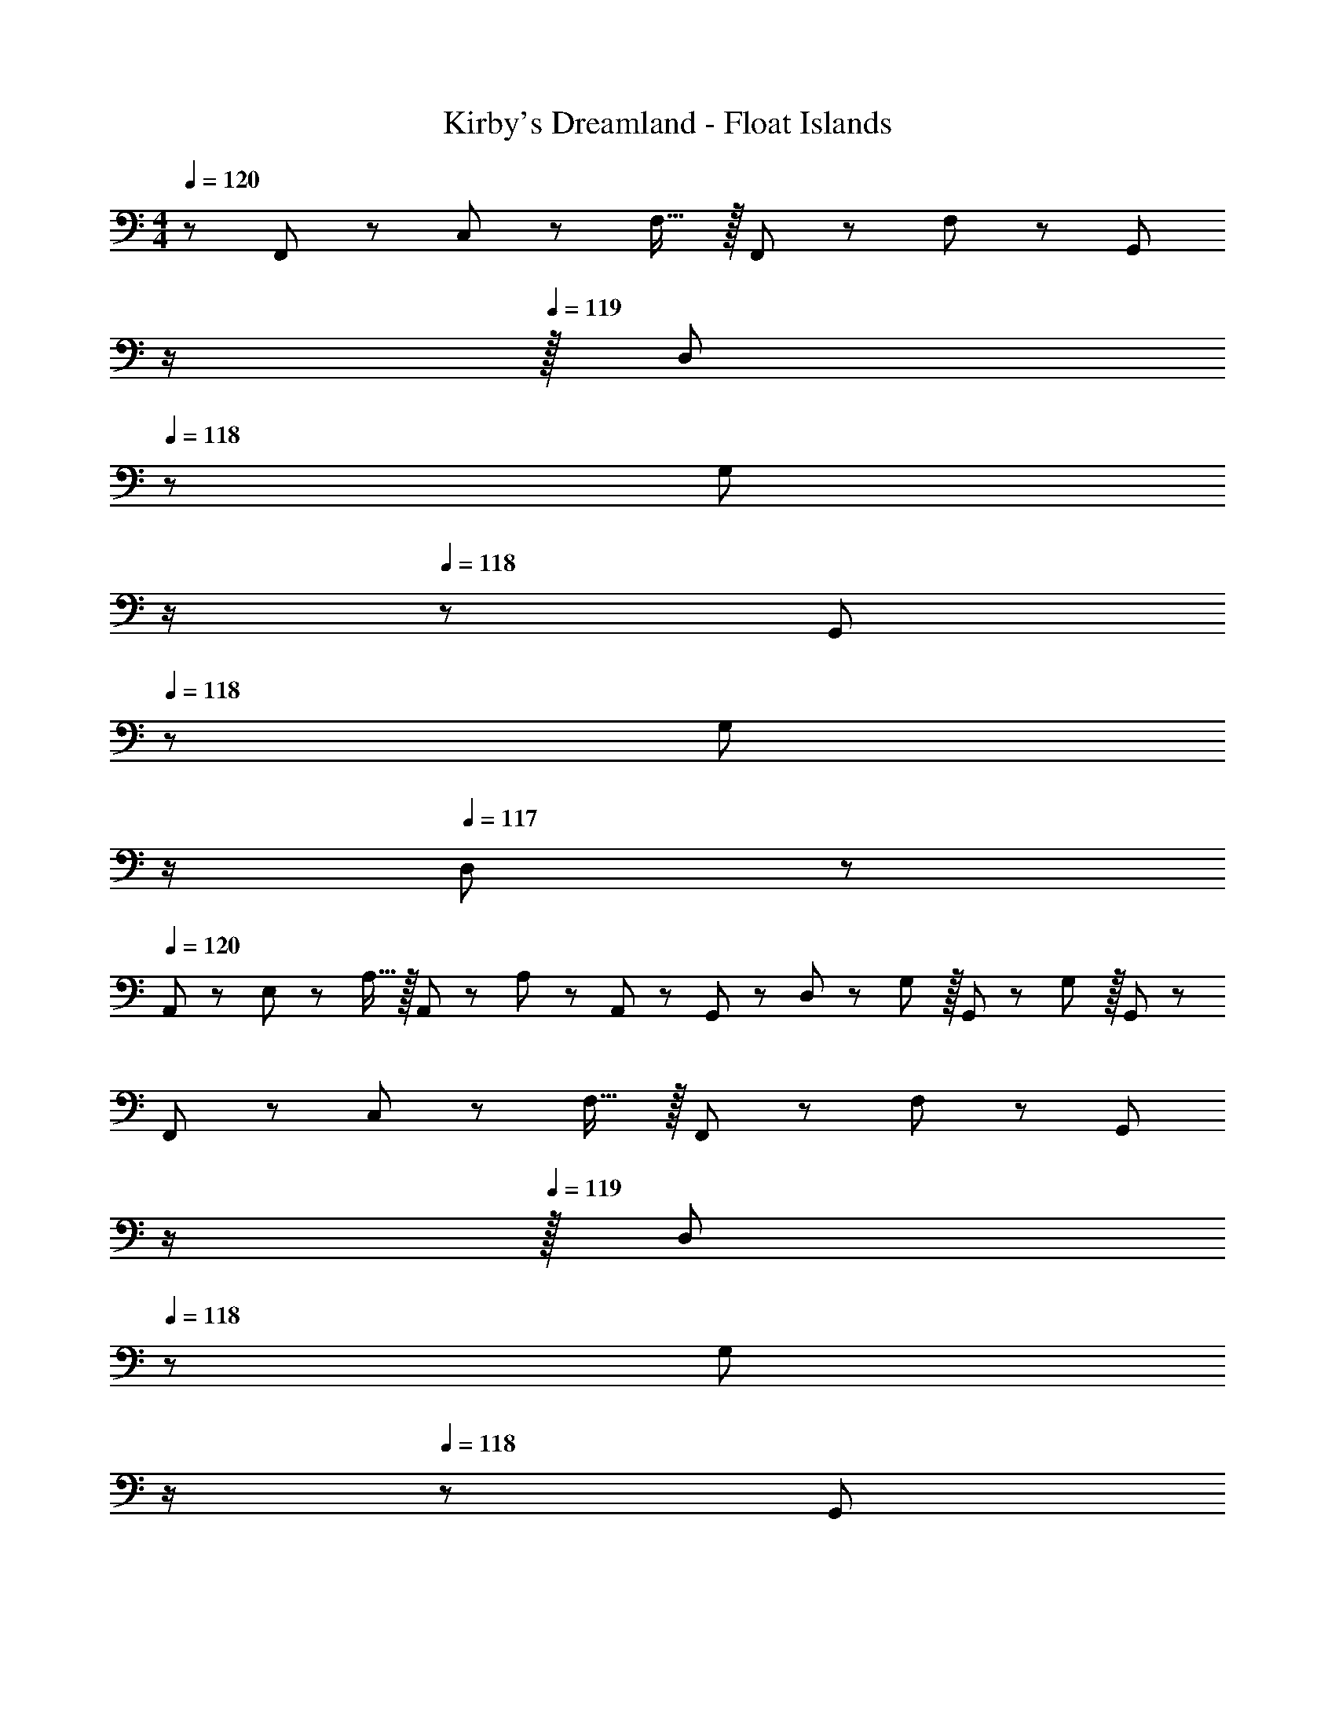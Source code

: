 X: 1
T: Kirby's Dreamland - Float Islands
Z: ABC Generated by Starbound Composer
L: 1/8
M: 4/4
Q: 1/4=120
K: C
z/48 F,,25/48 z/24 C,11/24 z/48 F,15/16 z/16 F,,23/48 z/48 F,11/12 z/24 [G,,z23/48] 
Q: 1/4=120
z/2 
Q: 1/4=119
z/16 [D,11/24z7/16] 
Q: 1/4=118
z/24 [G,11/12z11/24] 
Q: 1/4=118
z/2 
Q: 1/4=118
z/48 G,,23/48 
Q: 1/4=118
z/48 [G,11/12z23/48] 
Q: 1/4=117
z/2 
Q: 1/4=117
D,23/48 z/48 
Q: 1/4=120
A,,13/24 z/24 E,11/24 z/48 A,15/16 z/16 A,,23/48 z/48 A,11/12 z/24 A,,23/48 z/24 G,,23/48 z/24 D,11/24 z/48 G,11/12 z/16 G,,23/48 z/48 G,11/12 z/16 G,,23/48 z/48 
F,,13/24 z/24 C,11/24 z/48 F,15/16 z/16 F,,23/48 z/48 F,11/12 z/24 [G,,z23/48] 
Q: 1/4=120
z/2 
Q: 1/4=119
z/16 [D,11/24z7/16] 
Q: 1/4=118
z/24 [G,11/12z11/24] 
Q: 1/4=118
z/2 
Q: 1/4=118
z/48 G,,23/48 
Q: 1/4=118
z/48 [G,11/12z23/48] 
Q: 1/4=117
z/2 
Q: 1/4=117
D,23/48 z/48 
Q: 1/4=120
A,,13/24 z/24 E,11/24 z/48 A,15/16 z/16 A,,23/48 z/48 A,11/12 z/24 F,23/48 
Q: 1/4=120
z/24 [G,23/48z11/24] 
Q: 1/4=118
z/16 [G,35/24z7/16] 
Q: 1/4=118
z/2 
Q: 1/4=117
z/2 
Q: 1/4=117
z/48 C23/48 
Q: 1/4=116
z/48 [C71/48z23/48] 
Q: 1/4=116
z/2 
Q: 1/4=115
z/2 
[F,,15/16_b8c'673/48z/2] 
Q: 1/4=120
z9/16 [F,,25/24z] [C,71/48z35/24] G,,15/16 z5/48 G,,11/12 z/24 G,,23/48 z/48 D,11/12 z/16 G,,11/24 z/24 ^G,,23/48 z/48 
A,,15/16 z/8 [A,,25/24z] [E,71/48z35/24] =G,,15/16 z5/48 G,,11/12 z/24 G,,23/48 z/48 [b11/12D,11/12] z/16 [a11/24G,,15/16] z/24 [c'73/48z/2] 
F,, z/16 [F,,15/16f311/24] z/16 [C,71/48z35/24] G,,15/16 z5/48 G,,11/12 z/24 G,,23/48 z/48 D,11/12 z/16 G,,11/24 z/24 ^G,,23/48 z/48 
A,,15/16 z/8 [A,,25/24z] [E,71/48z35/24] =G,,15/16 z5/48 G,,11/12 z/24 G,,23/48 z/48 [c11/12D,11/12] z/16 [f11/24G,,15/16] z/24 [b23/48c'697/48] z/48 
F,, z/16 F,,15/16 z/16 [C,71/48z35/24] G,,15/16 z5/48 G,,11/12 z/24 G,,23/48 z/48 D,11/12 z/16 G,,11/24 z/24 ^G,,23/48 z/48 
A,,15/16 z/8 [A,,25/24z] [E,71/48z35/24] =G,,15/16 z5/48 G,,11/12 z/24 G,,23/48 z/48 [a11/12D,11/12] z/16 [b11/24G,,15/16] z/24 [c'73/48z/2] 
F,, z/16 [F,,15/16f'111/16] z/16 [C,71/48z35/24] G,,15/16 z5/48 G,,11/12 z/24 G,,23/48 z/48 D,11/12 z/16 G,,11/24 z/24 ^G,,23/48 z/48 
[A,,15/16b8c'8] z/8 [A,,25/24z] [E,71/48z35/24] =G,,15/16 z5/48 G,,11/12 z/24 G,,23/48 z/48 D,11/12 z/16 G,,15/16 z/16 
_B,, z/16 B,,35/24 z/24 _B,11/12 z/24 B,,15/16 z5/48 B,,11/12 z/24 F,23/48 z/48 D11/12 z/16 F,15/16 z/16 
A,, z/16 A,,35/24 z/24 A,11/12 z/24 A,,15/16 z5/48 A,,11/12 z/24 C,23/48 z/48 C11/12 z/16 A,,15/16 z/16 
B,, z/16 B,,35/24 z/24 B,11/12 z/24 B,,15/16 z5/48 B,,11/12 z/24 F,23/48 z/48 D11/12 z/16 F,15/16 z/16 
A,, z/16 A,,35/24 z/24 A,11/12 z/24 A,,15/16 z5/48 A,,11/12 z/24 C,23/48 z/48 C11/12 z/16 C,15/16 z/16 
^C, z/16 C,35/24 z/24 ^C11/12 z/24 [C,15/16z23/48] 
Q: 1/4=120
z/2 
Q: 1/4=119
z/16 [C,11/12z7/16] 
Q: 1/4=118
z/2 
Q: 1/4=118
z/48 F,23/48 
Q: 1/4=118
z/48 [F11/12z23/48] 
Q: 1/4=118
z/2 
Q: 1/4=117
[F,15/16z/2] 
Q: 1/4=117
z/2 
Q: 1/4=120
=C, z/16 C,35/24 z/24 =C11/12 z/24 [C,15/16z23/48] 
Q: 1/4=120
z/2 
Q: 1/4=118
z/16 [C,11/12z7/16] 
Q: 1/4=118
z/2 
Q: 1/4=117
z/48 [^d23/48^D,23/48] 
Q: 1/4=117
z/48 [^g23/48^D11/12] 
Q: 1/4=116
z/48 [b11/12z23/48] 
Q: 1/4=116
[G,15/16z/2] 
Q: 1/4=115
[c'313/48z/2] 
[^C,z/2] 
Q: 1/4=120
z9/16 C,35/24 z/24 ^G,11/12 z/24 C,15/16 z5/48 C,11/12 z/24 G,23/48 z/48 [^C11/12f'71/48] z/16 [C,15/16z/2] [b23/48c'23/48] z/48 
[=C,c'289/48] z/16 =C15/16 z/16 C,23/48 z/48 C11/12 z/24 [C,15/16z23/48] 
Q: 1/4=120
z/2 
Q: 1/4=118
z/16 [C,11/12z7/16] 
Q: 1/4=118
z/2 
Q: 1/4=117
z/48 B,23/48 
Q: 1/4=117
z/48 [C11/12z23/48] 
Q: 1/4=116
z/48 [f71/48z23/48] 
Q: 1/4=116
[C,15/16z/2] 
Q: 1/4=115
z/2 
[F,,b8c'673/48z/2] 
Q: 1/4=120
z9/16 F,,15/16 z/16 [C,71/48z35/24] G,,15/16 z5/48 G,,11/12 z/24 G,,23/48 z/48 =D,11/12 z/16 G,,11/24 z/24 ^G,,23/48 z/48 
A,,15/16 z/8 [A,,25/24z] [E,71/48z35/24] =G,,15/16 z5/48 G,,11/12 z/24 G,,23/48 z/48 [b11/12D,11/12] z/16 [a11/24G,,15/16] z/24 [c'73/48z/2] 
F,, z/16 [F,,15/16f311/24] z/16 [C,71/48z35/24] G,,15/16 z5/48 G,,11/12 z/24 G,,23/48 z/48 D,11/12 z/16 G,,11/24 z/24 ^G,,23/48 z/48 
A,,15/16 z/8 [A,,25/24z] [E,71/48z35/24] =G,,15/16 z5/48 G,,11/12 z/24 G,,23/48 z/48 [c11/12D,11/12] z/16 [f11/24G,,15/16] z/24 [b23/48c'697/48] z/48 
F,, z/16 F,,15/16 z/16 [C,71/48z35/24] G,,15/16 z5/48 G,,11/12 z/24 G,,23/48 z/48 D,11/12 z/16 G,,11/24 z/24 ^G,,23/48 z/48 
A,,15/16 z/8 [A,,25/24z] [E,71/48z35/24] =G,,15/16 z5/48 G,,11/12 z/24 G,,23/48 z/48 [a11/12D,11/12] z/16 [b11/24G,,15/16] z/24 [c'73/48z/2] 
F,, z/16 [F,,15/16f'111/16] z/16 [C,71/48z35/24] G,,15/16 z5/48 G,,11/12 z/24 G,,23/48 z/48 D,11/12 z/16 G,,11/24 z/24 ^G,,23/48 z/48 
[A,,15/16b8c'8] z/8 [A,,25/24z] [E,71/48z35/24] =G,,15/16 z5/48 G,,11/12 z/24 G,,23/48 z/48 D,11/12 z/16 G,,15/16 z/16 
B,, z/16 B,,35/24 z/24 B,11/12 z/24 B,,15/16 z5/48 B,,11/12 z/24 F,23/48 z/48 =D11/12 z/16 F,15/16 z/16 
A,, z/16 A,,35/24 z/24 A,11/12 z/24 A,,15/16 z5/48 A,,11/12 z/24 C,23/48 z/48 C11/12 z/16 A,,15/16 z/16 
B,, z/16 B,,35/24 z/24 B,11/12 z/24 B,,15/16 z5/48 B,,11/12 z/24 F,23/48 z/48 D11/12 z/16 F,15/16 z/16 
A,, z/16 A,,35/24 z/24 A,11/12 z/24 A,,15/16 z5/48 A,,11/12 z/24 C,23/48 z/48 C11/12 z/16 C,15/16 z/16 
^C, z/16 C,35/24 z/24 ^C11/12 z/24 [C,15/16z23/48] 
Q: 1/4=120
z/2 
Q: 1/4=119
z/16 [C,11/12z7/16] 
Q: 1/4=118
z/2 
Q: 1/4=118
z/48 F,23/48 
Q: 1/4=118
z/48 [F11/12z23/48] 
Q: 1/4=118
z/2 
Q: 1/4=117
[F,15/16z/2] 
Q: 1/4=117
z/2 
Q: 1/4=120
=C, z/16 C,35/24 z/24 =C11/12 z/24 [C,15/16z23/48] 
Q: 1/4=120
z/2 
Q: 1/4=118
z/16 [C,11/12z7/16] 
Q: 1/4=118
z/2 
Q: 1/4=117
z/48 [d23/48^D,23/48] 
Q: 1/4=117
z/48 [g23/48^D11/12] 
Q: 1/4=116
z/48 [b11/12z23/48] 
Q: 1/4=116
[=G,15/16z/2] 
Q: 1/4=115
[c'313/48z/2] 
[^C,z/2] 
Q: 1/4=120
z9/16 C,35/24 z/24 ^G,11/12 z/24 C,15/16 z5/48 C,11/12 z/24 G,23/48 z/48 [^C11/12f'71/48] z/16 [C,15/16z/2] [b23/48c'23/48] z/48 
[=C,c'289/48] z/16 =C15/16 z/16 C,23/48 z/48 C11/12 z/24 [C,15/16z23/48] 
Q: 1/4=120
z/2 
Q: 1/4=118
z/16 [C,11/12z7/16] 
Q: 1/4=118
z/2 
Q: 1/4=117
z/48 B,23/48 
Q: 1/4=117
z/48 [C11/12z23/48] 
Q: 1/4=116
z/48 [f71/48z23/48] 
Q: 1/4=116
[C,15/16z/2] 
Q: 1/4=115
z/2 
[F,,b8c'673/48z/2] 
Q: 1/4=120
z9/16 F,,15/16 z/16 [C,71/48z35/24] G,,15/16 z5/48 G,,11/12 z/24 G,,23/48 z/48 =D,11/12 z/16 G,,11/24 z/24 ^G,,23/48 z/48 
A,,15/16 z/8 [A,,25/24z] [E,71/48z35/24] =G,,15/16 z5/48 G,,11/12 z/24 G,,23/48 z/48 [b11/12D,11/12] z/16 [a11/24G,,15/16] z/24 [c'73/48z/2] 
F,, z/16 [F,,15/16f311/24] z/16 [C,71/48z35/24] G,,15/16 z5/48 G,,11/12 z/24 G,,23/48 z/48 D,11/12 z/16 G,,11/24 z/24 ^G,,23/48 z/48 
A,,15/16 z/8 [A,,25/24z] [E,71/48z35/24] =G,,15/16 z5/48 G,,11/12 z/24 G,,23/48 z/48 [c11/12D,11/12] z/16 [f11/24G,,15/16] z/24 [b23/48c'697/48] z/48 
F,, z/16 F,,15/16 z/16 [C,71/48z35/24] G,,15/16 z5/48 G,,11/12 z/24 G,,23/48 z/48 D,11/12 z/16 G,,11/24 z/24 ^G,,23/48 z/48 
A,,15/16 z/8 [A,,25/24z] [E,71/48z35/24] =G,,15/16 z5/48 G,,11/12 z/24 G,,23/48 z/48 [a11/12D,11/12] z/16 [b11/24G,,15/16] z/24 [c'73/48z/2] 
F,, z/16 [F,,15/16f'111/16] z/16 [C,71/48z35/24] G,,15/16 z5/48 G,,11/12 z/24 G,,23/48 z/48 D,11/12 z/16 G,,11/24 z/24 ^G,,23/48 z/48 
[A,,15/16b8c'8] z/8 [A,,25/24z] [E,71/48z35/24] =G,,15/16 z5/48 G,,11/12 z/24 G,,23/48 z/48 D,11/12 z/16 G,,15/16 z/16 
B,, z/16 B,,35/24 z/24 B,11/12 z/24 B,,15/16 z5/48 B,,11/12 z/24 F,23/48 z/48 =D11/12 z/16 F,15/16 z/16 
A,, z/16 A,,35/24 z/24 A,11/12 z/24 A,,15/16 z5/48 A,,11/12 z/24 C,23/48 z/48 C11/12 z/16 A,,15/16 z/16 
B,, z/16 B,,35/24 z/24 B,11/12 z/24 B,,15/16 z5/48 B,,11/12 z/24 F,23/48 z/48 D11/12 z/16 F,15/16 z/16 
A,, z/16 A,,35/24 z/24 A,11/12 z/24 A,,15/16 z5/48 A,,11/12 z/24 C,23/48 z/48 C11/12 z/16 C,15/16 z/16 
^C, z/16 C,35/24 z/24 ^C11/12 z/24 [C,15/16z23/48] 
Q: 1/4=120
z/2 
Q: 1/4=119
z/16 [C,11/12z7/16] 
Q: 1/4=118
z/2 
Q: 1/4=118
z/48 F,23/48 
Q: 1/4=118
z/48 [F11/12z23/48] 
Q: 1/4=118
z/2 
Q: 1/4=117
[F,15/16z/2] 
Q: 1/4=117
z/2 
Q: 1/4=120
=C, z/16 C,35/24 z/24 =C11/12 z/24 C,15/16 z5/48 C,11/12 z/24 [d23/48^D,23/48] z/48 [g23/48^D11/12] z/48 [b11/12z23/48] [=G,15/16z/2] [c'313/48z/2] 
^C, z/16 C,35/24 z/24 ^G,11/12 z/24 C,15/16 z5/48 C,11/12 z/24 G,23/48 z/48 [^C11/12f'71/48] z/16 [C,15/16z/2] [b23/48c'23/48] z/48 
[=C,c'289/48] z/16 =C15/16 z/16 C,23/48 z/48 C11/12 z/24 C,15/16 z5/48 C,11/12 z/24 B,23/48 z/48 [C11/12z/2] [f71/48z23/48] C,15/16 
